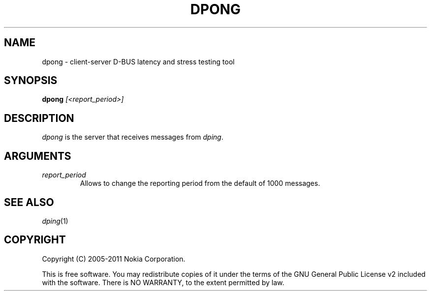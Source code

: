 .TH DPONG 1 "2011-08-08"
.SH NAME
dpong \- client-server D-BUS latency and stress testing tool
.SH SYNOPSIS
\fBdpong\fP \fI[<report_period>]\fP
.SH DESCRIPTION
\fIdpong\fP is the server that receives messages from \fIdping\fP.
.SH ARGUMENTS
.TP
.I report_period
Allows to change the reporting period from the default of 1000 messages.
.SH SEE ALSO
.IR dping (1)
.SH COPYRIGHT
Copyright (C) 2005-2011 Nokia Corporation.
.PP
This is free software. You may redistribute copies of it under the terms of the
GNU General Public License v2 included with the software.  There is NO
WARRANTY, to the extent permitted by law.
